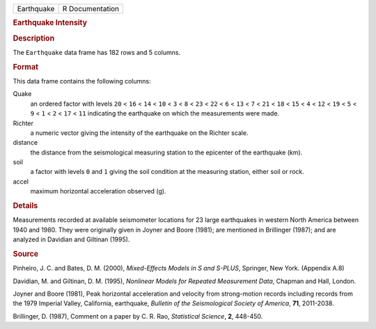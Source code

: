 .. container::

   .. container::

      ========== ===============
      Earthquake R Documentation
      ========== ===============

      .. rubric:: Earthquake Intensity
         :name: earthquake-intensity

      .. rubric:: Description
         :name: description

      The ``Earthquake`` data frame has 182 rows and 5 columns.

      .. rubric:: Format
         :name: format

      This data frame contains the following columns:

      Quake
         an ordered factor with levels ``20`` < ``16`` < ``14`` < ``10``
         < ``3`` < ``8`` < ``23`` < ``22`` < ``6`` < ``13`` < ``7`` <
         ``21`` < ``18`` < ``15`` < ``4`` < ``12`` < ``19`` < ``5`` <
         ``9`` < ``1`` < ``2`` < ``17`` < ``11`` indicating the
         earthquake on which the measurements were made.

      Richter
         a numeric vector giving the intensity of the earthquake on the
         Richter scale.

      distance
         the distance from the seismological measuring station to the
         epicenter of the earthquake (km).

      soil
         a factor with levels ``0`` and ``1`` giving the soil condition
         at the measuring station, either soil or rock.

      accel
         maximum horizontal acceleration observed (g).

      .. rubric:: Details
         :name: details

      Measurements recorded at available seismometer locations for 23
      large earthquakes in western North America between 1940 and 1980.
      They were originally given in Joyner and Boore (1981); are
      mentioned in Brillinger (1987); and are analyzed in Davidian and
      Giltinan (1995).

      .. rubric:: Source
         :name: source

      Pinheiro, J. C. and Bates, D. M. (2000), *Mixed-Effects Models in
      S and S-PLUS*, Springer, New York. (Appendix A.8)

      Davidian, M. and Giltinan, D. M. (1995), *Nonlinear Models for
      Repeated Measurement Data*, Chapman and Hall, London.

      Joyner and Boore (1981), Peak horizontal acceleration and velocity
      from strong-motion records including records from the 1979
      Imperial Valley, California, earthquake, *Bulletin of the
      Seismological Society of America*, **71**, 2011-2038.

      Brillinger, D. (1987), Comment on a paper by C. R. Rao,
      *Statistical Science*, **2**, 448-450.
